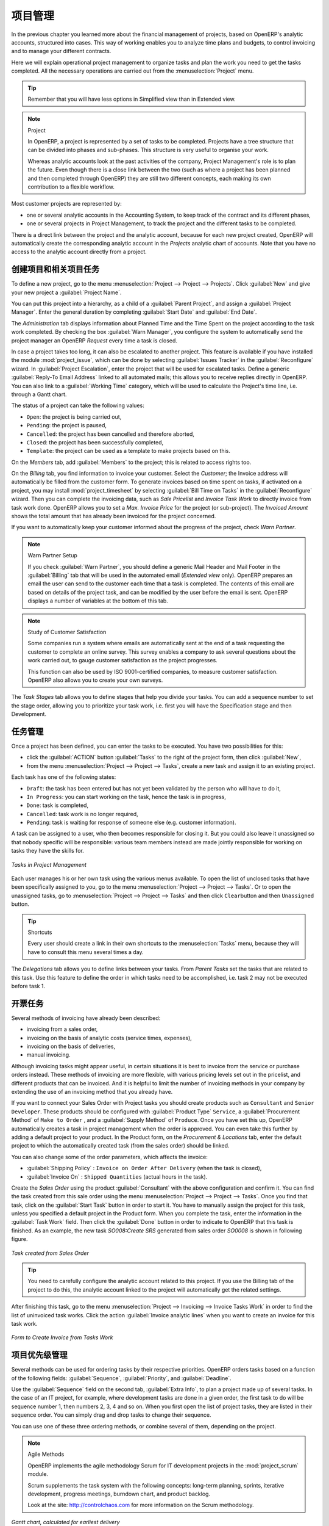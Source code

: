 .. i18n: Project Management
.. i18n: ==================
..

项目管理
========

.. i18n: In the previous chapter you learned more about the financial management of projects, based on
.. i18n: OpenERP's analytic accounts, structured into cases. This way of working enables you to analyze
.. i18n: time plans and budgets, to control invoicing and to manage your different contracts.
..

In the previous chapter you learned more about the financial management of projects, based on
OpenERP's analytic accounts, structured into cases. This way of working enables you to analyze
time plans and budgets, to control invoicing and to manage your different contracts.

.. i18n: Here we will explain operational project management to organize tasks and plan the work you
.. i18n: need to get the tasks completed. All the necessary operations are carried out from the
.. i18n: :menuselection:`Project` menu.
..

Here we will explain operational project management to organize tasks and plan the work you
need to get the tasks completed. All the necessary operations are carried out from the
:menuselection:`Project` menu.

.. i18n: .. tip:: Remember that you will have less options in Simplified view than in Extended view.
..

.. tip:: Remember that you will have less options in Simplified view than in Extended view.

.. i18n: .. index::
.. i18n:    single: project
..

.. index::
   single: project

.. i18n: .. note:: Project
.. i18n: 
.. i18n: 	In OpenERP, a project is represented by a set of tasks to be completed.
.. i18n: 	Projects have a tree structure that can be divided into phases and sub-phases.
.. i18n: 	This structure is very useful to organise your work.
.. i18n: 
.. i18n: 	Whereas analytic accounts look at the past activities of the company, Project Management's role is
.. i18n: 	to plan the future.
.. i18n: 	Even though there is a close link between the two (such as where a project has been planned and then
.. i18n: 	completed through OpenERP) they are still two different concepts, each making its own contribution to a flexible workflow.
..

.. note:: Project

	In OpenERP, a project is represented by a set of tasks to be completed.
	Projects have a tree structure that can be divided into phases and sub-phases.
	This structure is very useful to organise your work.

	Whereas analytic accounts look at the past activities of the company, Project Management's role is
	to plan the future.
	Even though there is a close link between the two (such as where a project has been planned and then
	completed through OpenERP) they are still two different concepts, each making its own contribution to a flexible workflow.

.. i18n: Most customer projects are represented by:
..

Most customer projects are represented by:

.. i18n: * one or several analytic accounts in the Accounting System, to keep track of the contract and its
.. i18n:   different phases,
.. i18n: 
.. i18n: * one or several projects in Project Management, to track the project and the different tasks to
.. i18n:   be completed.
..

* one or several analytic accounts in the Accounting System, to keep track of the contract and its
  different phases,

* one or several projects in Project Management, to track the project and the different tasks to
  be completed.

.. i18n: There is a direct link between the project and the analytic account, because for each new project created, OpenERP will automatically create the corresponding analytic account in the `Projects` analytic chart of accounts. Note that you have no access to the analytic account directly from a project.
..

There is a direct link between the project and the analytic account, because for each new project created, OpenERP will automatically create the corresponding analytic account in the `Projects` analytic chart of accounts. Note that you have no access to the analytic account directly from a project.

.. i18n: Creating Projects and Related Tasks
.. i18n: -----------------------------------
..

创建项目和相关项目任务
-----------------------------------

.. i18n: To define a new project, go to the menu :menuselection:`Project --> Project --> Projects`.
.. i18n: Click :guilabel:`New` and give your new project a :guilabel:`Project Name`.
..

To define a new project, go to the menu :menuselection:`Project --> Project --> Projects`.
Click :guilabel:`New` and give your new project a :guilabel:`Project Name`.

.. i18n: You can put this project into a hierarchy, as a child of a :guilabel:`Parent Project`, and
.. i18n: assign a :guilabel:`Project Manager`.
.. i18n: Enter the general duration by completing :guilabel:`Start Date` and :guilabel:`End Date`.
..

You can put this project into a hierarchy, as a child of a :guilabel:`Parent Project`, and
assign a :guilabel:`Project Manager`.
Enter the general duration by completing :guilabel:`Start Date` and :guilabel:`End Date`.

.. i18n: The `Administration` tab displays information about Planned Time and the Time Spent on the project according to the task work completed.
.. i18n: By checking the box :guilabel:`Warn Manager`, you configure the system to automatically send the project manager
.. i18n: an OpenERP `Request` every time a task is closed.
..

The `Administration` tab displays information about Planned Time and the Time Spent on the project according to the task work completed.
By checking the box :guilabel:`Warn Manager`, you configure the system to automatically send the project manager
an OpenERP `Request` every time a task is closed.

.. i18n: In case a project takes too long, it can also be escalated to another project. This feature is available if you have installed the module :mod:`project_issue`, which can be done by selecting :guilabel:`Issues Tracker` in the :guilabel:`Reconfigure` wizard. In :guilabel:`Project Escalation`, enter the project that will be used for escalated tasks.
.. i18n: Define a generic :guilabel:`Reply-To Email Address` linked to all automated mails; this allows you to receive replies directly in OpenERP.
.. i18n: You can also link to a :guilabel:`Working Time` category, which will be used to calculate the Project's time line, i.e. through a Gantt chart.
..

In case a project takes too long, it can also be escalated to another project. This feature is available if you have installed the module :mod:`project_issue`, which can be done by selecting :guilabel:`Issues Tracker` in the :guilabel:`Reconfigure` wizard. In :guilabel:`Project Escalation`, enter the project that will be used for escalated tasks.
Define a generic :guilabel:`Reply-To Email Address` linked to all automated mails; this allows you to receive replies directly in OpenERP.
You can also link to a :guilabel:`Working Time` category, which will be used to calculate the Project's time line, i.e. through a Gantt chart.

.. i18n: The status of a project can take the following values:
..

The status of a project can take the following values:

.. i18n: * \ ``Open``\: the project is being carried out,
.. i18n: 
.. i18n: * \ ``Pending``\: the project is paused,
.. i18n: 
.. i18n: * \ ``Cancelled``\: the project has been cancelled and therefore aborted,
.. i18n: 
.. i18n: * \ ``Closed``\: the project has been successfully completed,
.. i18n: 
.. i18n: * \ ``Template``\: the project can be used as a template to make projects based on this.
..

* \ ``Open``\: the project is being carried out,

* \ ``Pending``\: the project is paused,

* \ ``Cancelled``\: the project has been cancelled and therefore aborted,

* \ ``Closed``\: the project has been successfully completed,

* \ ``Template``\: the project can be used as a template to make projects based on this.

.. i18n: On the `Members` tab, add :guilabel:`Members` to the project; this is related to access rights too.
..

On the `Members` tab, add :guilabel:`Members` to the project; this is related to access rights too.

.. i18n: On the `Billing` tab, you find information to invoice your customer.
.. i18n: Select the `Customer`; the Invoice address will automatically be filled from the customer form.
.. i18n: To generate invoices based on time spent on tasks, if activated on a project, you may install :mod:`project_timesheet` by selecting :guilabel:`Bill Time on Tasks` in the :guilabel:`Reconfigure` wizard.
.. i18n: Then you can complete the invoicing data, such as `Sale Pricelist` and `Invoice Task Work` to directly invoice from task work done.
.. i18n: OpenERP allows you to set a `Max. Invoice Price` for the project (or sub-project). The `Invoiced Amount` shows the total amount that has already been invoiced for the project concerned. 
..

On the `Billing` tab, you find information to invoice your customer.
Select the `Customer`; the Invoice address will automatically be filled from the customer form.
To generate invoices based on time spent on tasks, if activated on a project, you may install :mod:`project_timesheet` by selecting :guilabel:`Bill Time on Tasks` in the :guilabel:`Reconfigure` wizard.
Then you can complete the invoicing data, such as `Sale Pricelist` and `Invoice Task Work` to directly invoice from task work done.
OpenERP allows you to set a `Max. Invoice Price` for the project (or sub-project). The `Invoiced Amount` shows the total amount that has already been invoiced for the project concerned. 

.. i18n: If you want to automatically keep your customer informed about the progress of the project, check `Warn Partner`. 
..

If you want to automatically keep your customer informed about the progress of the project, check `Warn Partner`. 

.. i18n: .. note:: Warn Partner Setup
.. i18n: 
.. i18n:    If you check :guilabel:`Warn Partner`, you should define a generic Mail Header and Mail Footer in the
.. i18n:    :guilabel:`Billing` tab that will be used in the automated email (*Extended view* only).
.. i18n:    OpenERP prepares an email the user can send to the customer
.. i18n:    each time that a task is completed. The contents of this email are based on details of the project
.. i18n:    task, and can be modified by the user before the email is sent.
.. i18n:    OpenERP displays a number of variables at the bottom of this tab.
..

.. note:: Warn Partner Setup

   If you check :guilabel:`Warn Partner`, you should define a generic Mail Header and Mail Footer in the
   :guilabel:`Billing` tab that will be used in the automated email (*Extended view* only).
   OpenERP prepares an email the user can send to the customer
   each time that a task is completed. The contents of this email are based on details of the project
   task, and can be modified by the user before the email is sent.
   OpenERP displays a number of variables at the bottom of this tab.

.. i18n: .. note:: Study of Customer Satisfaction
.. i18n: 
.. i18n: 	Some companies run a system where emails are automatically sent at the end of a task requesting the
.. i18n: 	customer to complete an online survey.
.. i18n: 	This survey enables a company to ask several questions about the work carried out, to gauge customer
.. i18n: 	satisfaction as the project progresses.
.. i18n: 
.. i18n: 	This function can also be used by ISO 9001-certified companies, to measure customer satisfaction.
.. i18n: 	OpenERP also allows you to create your own surveys. 
..

.. note:: Study of Customer Satisfaction

	Some companies run a system where emails are automatically sent at the end of a task requesting the
	customer to complete an online survey.
	This survey enables a company to ask several questions about the work carried out, to gauge customer
	satisfaction as the project progresses.

	This function can also be used by ISO 9001-certified companies, to measure customer satisfaction.
	OpenERP also allows you to create your own surveys. 

.. i18n: The `Task Stages` tab allows you to define stages that help you divide your tasks. You can add a sequence number to set the stage order, allowing you to prioritize your task work, i.e. first you will have the Specification stage and then Development.
..

The `Task Stages` tab allows you to define stages that help you divide your tasks. You can add a sequence number to set the stage order, allowing you to prioritize your task work, i.e. first you will have the Specification stage and then Development.

.. i18n: Managing Tasks
.. i18n: --------------
..

任务管理
--------------

.. i18n: Once a project has been defined, you can enter the tasks to be executed. You have two possibilities for this:
..

Once a project has been defined, you can enter the tasks to be executed. You have two possibilities for this:

.. i18n: * click the :guilabel:`ACTION` button :guilabel:`Tasks` to the right of the project form, then click :guilabel:`New`,
.. i18n: 
.. i18n: * from the menu :menuselection:`Project --> Project --> Tasks`, create a new task and assign it
.. i18n:   to an existing project.
..

* click the :guilabel:`ACTION` button :guilabel:`Tasks` to the right of the project form, then click :guilabel:`New`,

* from the menu :menuselection:`Project --> Project --> Tasks`, create a new task and assign it
  to an existing project.

.. i18n: Each task has one of the following states:
..

Each task has one of the following states:

.. i18n: * \ ``Draft``\: the task has been entered but has not yet been validated by the person who will
.. i18n:   have to do it,
.. i18n: 
.. i18n: * \ ``In Progress``\: you can start working on the task, hence the task is in progress,
.. i18n: 
.. i18n: * \ ``Done``\: task is completed,
.. i18n: 
.. i18n: * \ ``Cancelled``\: task work is no longer required,
.. i18n: 
.. i18n: * \ ``Pending``\: task is waiting for response of someone else (e.g. customer information).
..

* \ ``Draft``\: the task has been entered but has not yet been validated by the person who will
  have to do it,

* \ ``In Progress``\: you can start working on the task, hence the task is in progress,

* \ ``Done``\: task is completed,

* \ ``Cancelled``\: task work is no longer required,

* \ ``Pending``\: task is waiting for response of someone else (e.g. customer information).

.. i18n: A task can be assigned to a user, who then becomes responsible for closing it. But you could also
.. i18n: leave it unassigned so that nobody specific will be responsible: various team members instead are
.. i18n: made jointly responsible for working on tasks they have the skills for.
..

A task can be assigned to a user, who then becomes responsible for closing it. But you could also
leave it unassigned so that nobody specific will be responsible: various team members instead are
made jointly responsible for working on tasks they have the skills for.

.. i18n: .. figure::  images/service_task.png
.. i18n:    :scale: 75
.. i18n:    :align: center
.. i18n: 
.. i18n:    *Tasks in Project Management*
..

.. figure::  images/service_task.png
   :scale: 75
   :align: center

   *Tasks in Project Management*

.. i18n: Each user manages his or her own task using the various menus available. To open the list of
.. i18n: unclosed tasks that have been specifically assigned to you, go to the menu :menuselection:`Project --> Project --> Tasks`. Or to open the unassigned tasks, go to :menuselection:`Project --> Project --> Tasks` and then click \ ``Clear``\ button
.. i18n: and then \ ``Unassigned``\   button.
..

Each user manages his or her own task using the various menus available. To open the list of
unclosed tasks that have been specifically assigned to you, go to the menu :menuselection:`Project --> Project --> Tasks`. Or to open the unassigned tasks, go to :menuselection:`Project --> Project --> Tasks` and then click \ ``Clear``\ button
and then \ ``Unassigned``\   button.

.. i18n: .. tip:: Shortcuts
.. i18n: 
.. i18n: 	Every user should create a link in their own shortcuts to the :menuselection:`Tasks` menu, because they will
.. i18n: 	have to consult this menu several times a day.
..

.. tip:: Shortcuts

	Every user should create a link in their own shortcuts to the :menuselection:`Tasks` menu, because they will
	have to consult this menu several times a day.

.. i18n: The `Delegations` tab allows you to define links between your tasks. From `Parent Tasks` set the tasks that are related to this task. Use this feature to define the order in which tasks need to be accomplished, i.e. task 2 may not be executed before task 1.
..

The `Delegations` tab allows you to define links between your tasks. From `Parent Tasks` set the tasks that are related to this task. Use this feature to define the order in which tasks need to be accomplished, i.e. task 2 may not be executed before task 1.

.. i18n: .. index::
.. i18n:    single: invoicing; tasks
..

.. index::
   single: invoicing; tasks

.. i18n: Invoicing Tasks
.. i18n: ---------------
..

开票任务
---------------

.. i18n: Several methods of invoicing have already been described:
..

Several methods of invoicing have already been described:

.. i18n: * invoicing from a sales order,
.. i18n: 
.. i18n: * invoicing on the basis of analytic costs (service times, expenses),
.. i18n: 
.. i18n: * invoicing on the basis of deliveries,
.. i18n: 
.. i18n: * manual invoicing.
..

* invoicing from a sales order,

* invoicing on the basis of analytic costs (service times, expenses),

* invoicing on the basis of deliveries,

* manual invoicing.

.. i18n: Although invoicing tasks might appear useful, in certain situations it is best to invoice from the
.. i18n: service or purchase orders instead. These methods of invoicing are more flexible, with various
.. i18n: pricing levels set out in the pricelist, and different products that can be invoiced. And it is
.. i18n: helpful to limit the number of invoicing methods in your company by extending the use of an
.. i18n: invoicing method that you already have.
..

Although invoicing tasks might appear useful, in certain situations it is best to invoice from the
service or purchase orders instead. These methods of invoicing are more flexible, with various
pricing levels set out in the pricelist, and different products that can be invoiced. And it is
helpful to limit the number of invoicing methods in your company by extending the use of an
invoicing method that you already have.

.. i18n: If you want to connect your Sales Order with Project tasks you should create
.. i18n: products such as \ ``Consultant``\  and \ ``Senior Developer``\ . These products should be configured
.. i18n: with :guilabel:`Product Type` \ ``Service``\ , a :guilabel:`Procurement Method` of \ ``Make to Order``\  ,
.. i18n: and a :guilabel:`Supply Method` of \ ``Produce``\. Once you have set this up, OpenERP automatically creates a task in project management when the order is approved.
.. i18n: You can even take this further by adding a default project to your product. In the Product form, on the `Procurement & Locations` tab, enter the default project to which the automatically created task (from the sales order) should be linked.
..

If you want to connect your Sales Order with Project tasks you should create
products such as \ ``Consultant``\  and \ ``Senior Developer``\ . These products should be configured
with :guilabel:`Product Type` \ ``Service``\ , a :guilabel:`Procurement Method` of \ ``Make to Order``\  ,
and a :guilabel:`Supply Method` of \ ``Produce``\. Once you have set this up, OpenERP automatically creates a task in project management when the order is approved.
You can even take this further by adding a default project to your product. In the Product form, on the `Procurement & Locations` tab, enter the default project to which the automatically created task (from the sales order) should be linked.

.. i18n: You can also change some of the order parameters, which affects the invoice:
..

You can also change some of the order parameters, which affects the invoice:

.. i18n: *  :guilabel:`Shipping Policy` : \ ``Invoice on Order After Delivery`` \ (when the task is closed),
.. i18n: 
.. i18n: *  :guilabel:`Invoice On` : \ ``Shipped Quantities`` \ (actual hours in the task).
..

*  :guilabel:`Shipping Policy` : \ ``Invoice on Order After Delivery`` \ (when the task is closed),

*  :guilabel:`Invoice On` : \ ``Shipped Quantities`` \ (actual hours in the task).

.. i18n: Create the `Sales Order` using the product :guilabel:`Consultant` with the above configuration and confirm it.
.. i18n: You can find the task created from this sale order using the menu :menuselection:`Project --> Project --> Tasks`.
.. i18n: Once you find that task, click on the :guilabel:`Start Task` button in order to start it.  You have to manually assign the
.. i18n: project for this task, unless you specified a default project in the Product form. When you complete the task, enter the information in the :guilabel:`Task Work` field. Then click the :guilabel:`Done` button in order to indicate to OpenERP that this task is finished.
.. i18n: As an example, the new task `SO008:Create SRS` generated from sales order `SO0008` is shown in following figure.
..

Create the `Sales Order` using the product :guilabel:`Consultant` with the above configuration and confirm it.
You can find the task created from this sale order using the menu :menuselection:`Project --> Project --> Tasks`.
Once you find that task, click on the :guilabel:`Start Task` button in order to start it.  You have to manually assign the
project for this task, unless you specified a default project in the Product form. When you complete the task, enter the information in the :guilabel:`Task Work` field. Then click the :guilabel:`Done` button in order to indicate to OpenERP that this task is finished.
As an example, the new task `SO008:Create SRS` generated from sales order `SO0008` is shown in following figure.

.. i18n: .. figure::  images/project_task_from_sale_order.png
.. i18n:    :scale: 75
.. i18n:    :align: center
.. i18n: 
.. i18n:    *Task created from Sales Order*
..

.. figure::  images/project_task_from_sale_order.png
   :scale: 75
   :align: center

   *Task created from Sales Order*

.. i18n: .. tip:: You need to carefully configure the analytic account related to this project. If you use the Billing tab of the project to do this, the analytic account linked to the project will automatically get the related settings.
..

.. tip:: You need to carefully configure the analytic account related to this project. If you use the Billing tab of the project to do this, the analytic account linked to the project will automatically get the related settings.

.. i18n: After finishing this task, go to the menu :menuselection:`Project --> Invoicing --> Invoice Tasks Work` in order to
.. i18n: find the list of uninvoiced task works.
.. i18n: Click the action :guilabel:`Invoice analytic lines` when you want to create an invoice for this task work.
..

After finishing this task, go to the menu :menuselection:`Project --> Invoicing --> Invoice Tasks Work` in order to
find the list of uninvoiced task works.
Click the action :guilabel:`Invoice analytic lines` when you want to create an invoice for this task work.

.. i18n: .. figure::  images/project_invoice_from_task_work.png
.. i18n:    :scale: 70
.. i18n:    :align: center
.. i18n: 
.. i18n:    *Form to Create Invoice from Tasks Work*
..

.. figure::  images/project_invoice_from_task_work.png
   :scale: 70
   :align: center

   *Form to Create Invoice from Tasks Work*

.. i18n: Priority Management
.. i18n: -------------------
..

项目优先级管理
-------------------

.. i18n: Several methods can be used for ordering tasks by their respective priorities. OpenERP orders
.. i18n: tasks based on a function of the following fields: :guilabel:`Sequence`, :guilabel:`Priority`, and
.. i18n: :guilabel:`Deadline`.
..

Several methods can be used for ordering tasks by their respective priorities. OpenERP orders
tasks based on a function of the following fields: :guilabel:`Sequence`, :guilabel:`Priority`, and
:guilabel:`Deadline`.

.. i18n: Use the :guilabel:`Sequence` field on the second tab, :guilabel:`Extra Info`, to plan a
.. i18n: project made up of several tasks. In the case of an IT project, for example, where development tasks
.. i18n: are done in a given order, the first task to do will be sequence number 1, then numbers 2, 3, 4 and
.. i18n: so on. When you first open the list of project tasks, they are listed in their sequence order. You can simply drag and drop tasks to change their sequence.
..

Use the :guilabel:`Sequence` field on the second tab, :guilabel:`Extra Info`, to plan a
project made up of several tasks. In the case of an IT project, for example, where development tasks
are done in a given order, the first task to do will be sequence number 1, then numbers 2, 3, 4 and
so on. When you first open the list of project tasks, they are listed in their sequence order. You can simply drag and drop tasks to change their sequence.

.. i18n: You can use one of these three ordering methods, or combine several of them, depending on the
.. i18n: project.
..

You can use one of these three ordering methods, or combine several of them, depending on the
project.

.. i18n: .. index::
.. i18n:    single: module; scrum
.. i18n:    single: agile (method)
..

.. index::
   single: module; scrum
   single: agile (method)

.. i18n: .. note:: Agile Methods
.. i18n: 
.. i18n: 	OpenERP implements the agile methodology Scrum for IT development projects in the :mod:`project_scrum`
.. i18n: 	module.
.. i18n: 
.. i18n: 	Scrum supplements the task system with the following concepts:
.. i18n: 	long-term planning, sprints, iterative development, progress meetings, burndown chart, and product
.. i18n: 	backlog.
.. i18n: 
.. i18n: 	Look at the site: http://controlchaos.com for more information on the Scrum methodology.
..

.. note:: Agile Methods

	OpenERP implements the agile methodology Scrum for IT development projects in the :mod:`project_scrum`
	module.

	Scrum supplements the task system with the following concepts:
	long-term planning, sprints, iterative development, progress meetings, burndown chart, and product
	backlog.

	Look at the site: http://controlchaos.com for more information on the Scrum methodology.

.. i18n: .. figure::  images/service_project_gantt.png
.. i18n:    :scale: 75
.. i18n:    :align: center
.. i18n: 
.. i18n:    *Gantt chart, calculated for earliest delivery*
..

.. figure::  images/service_project_gantt.png
   :scale: 75
   :align: center

   *Gantt chart, calculated for earliest delivery*

.. i18n: You can set the Working Time in the project file. If you do not specify
.. i18n: anything, OpenERP assumes by default that you work 8 hours a day from Monday to Sunday. Once the
.. i18n: time is specified you can call up a project Gantt chart from Tasks. The system then
.. i18n: calculates a project plan for earliest delivery using task ordering and the working time.
..

You can set the Working Time in the project file. If you do not specify
anything, OpenERP assumes by default that you work 8 hours a day from Monday to Sunday. Once the
time is specified you can call up a project Gantt chart from Tasks. The system then
calculates a project plan for earliest delivery using task ordering and the working time.

.. i18n: .. tip:: Calendar View
.. i18n: 
.. i18n: 	OpenERP can give you a calendar view of the different tasks in both the web client and the GTK client.
.. i18n: 	This is all based on the deadline data and displays only tasks that have a deadline.
.. i18n: 	You can then delete, create or modify tasks using drag and drop (only in web).
.. i18n: 
.. i18n: 	.. figure::  images/service_task_calendar.png
.. i18n: 	   :scale: 65
.. i18n: 	   :align: center
.. i18n: 
.. i18n: 	*Calendar View of the System Tasks*
..

.. tip:: Calendar View

	OpenERP can give you a calendar view of the different tasks in both the web client and the GTK client.
	This is all based on the deadline data and displays only tasks that have a deadline.
	You can then delete, create or modify tasks using drag and drop (only in web).

	.. figure::  images/service_task_calendar.png
	   :scale: 65
	   :align: center

	*Calendar View of the System Tasks*

.. i18n: .. index:: delegation (task)
..

.. index:: delegation (task)

.. i18n: Delegate your Tasks
.. i18n: -------------------
..

Delegate your Tasks
-------------------

.. i18n: To delegate a task to another user, you can just change the person responsible for that task. However,
.. i18n: the system does not help you track tasks that you have delegated, such as monitoring of work done, if
.. i18n: you do it this way.
..

To delegate a task to another user, you can just change the person responsible for that task. However,
the system does not help you track tasks that you have delegated, such as monitoring of work done, if
you do it this way.

.. i18n: .. figure::  images/service_task_delegate.png
.. i18n:    :scale: 75
.. i18n:    :align: center
.. i18n: 
.. i18n:    *Form for Delegating a Task to Another User*
..

.. figure::  images/service_task_delegate.png
   :scale: 75
   :align: center

   *Form for Delegating a Task to Another User*

.. i18n: Instead, you can use the :guilabel:`Delegate` button on a task.
..

Instead, you can use the :guilabel:`Delegate` button on a task.

.. i18n: .. *Delegate* \ ``Pending``\
..

.. *Delegate* \ ``Pending``\

.. i18n: .. \ ``Pending``\  \ ``Open``\
..

.. \ ``Pending``\  \ ``Open``\

.. i18n: The system enables you to modify tasks at all levels in the chain of delegation, to add additional
.. i18n: information. A task can therefore start as a global objective and become more detailed as it is
.. i18n: delegated down in the hierarchy.
..

The system enables you to modify tasks at all levels in the chain of delegation, to add additional
information. A task can therefore start as a global objective and become more detailed as it is
delegated down in the hierarchy.

.. i18n: The second tab on the task form gives you a complete history of the chain of delegation for each
.. i18n: task. You can find a link to the parent task there, and the different tasks that have been
.. i18n: delegated.
..

The second tab on the task form gives you a complete history of the chain of delegation for each
task. You can find a link to the parent task there, and the different tasks that have been
delegated.

.. i18n: .. Copyright © Open Object Press. All rights reserved.
..

.. Copyright © Open Object Press. All rights reserved.

.. i18n: .. You may take electronic copy of this publication and distribute it if you don't
.. i18n: .. change the content. You can also print a copy to be read by yourself only.
..

.. You may take electronic copy of this publication and distribute it if you don't
.. change the content. You can also print a copy to be read by yourself only.

.. i18n: .. We have contracts with different publishers in different countries to sell and
.. i18n: .. distribute paper or electronic based versions of this book (translated or not)
.. i18n: .. in bookstores. This helps to distribute and promote the OpenERP product. It
.. i18n: .. also helps us to create incentives to pay contributors and authors using author
.. i18n: .. rights of these sales.
..

.. We have contracts with different publishers in different countries to sell and
.. distribute paper or electronic based versions of this book (translated or not)
.. in bookstores. This helps to distribute and promote the OpenERP product. It
.. also helps us to create incentives to pay contributors and authors using author
.. rights of these sales.

.. i18n: .. Due to this, grants to translate, modify or sell this book are strictly
.. i18n: .. forbidden, unless Tiny SPRL (representing Open Object Press) gives you a
.. i18n: .. written authorisation for this.
..

.. Due to this, grants to translate, modify or sell this book are strictly
.. forbidden, unless Tiny SPRL (representing Open Object Press) gives you a
.. written authorisation for this.

.. i18n: .. Many of the designations used by manufacturers and suppliers to distinguish their
.. i18n: .. products are claimed as trademarks. Where those designations appear in this book,
.. i18n: .. and Open Object Press was aware of a trademark claim, the designations have been
.. i18n: .. printed in initial capitals.
..

.. Many of the designations used by manufacturers and suppliers to distinguish their
.. products are claimed as trademarks. Where those designations appear in this book,
.. and Open Object Press was aware of a trademark claim, the designations have been
.. printed in initial capitals.

.. i18n: .. While every precaution has been taken in the preparation of this book, the publisher
.. i18n: .. and the authors assume no responsibility for errors or omissions, or for damages
.. i18n: .. resulting from the use of the information contained herein.
..

.. While every precaution has been taken in the preparation of this book, the publisher
.. and the authors assume no responsibility for errors or omissions, or for damages
.. resulting from the use of the information contained herein.

.. i18n: .. Published by Open Object Press, Grand Rosière, Belgium
..

.. Published by Open Object Press, Grand Rosière, Belgium
